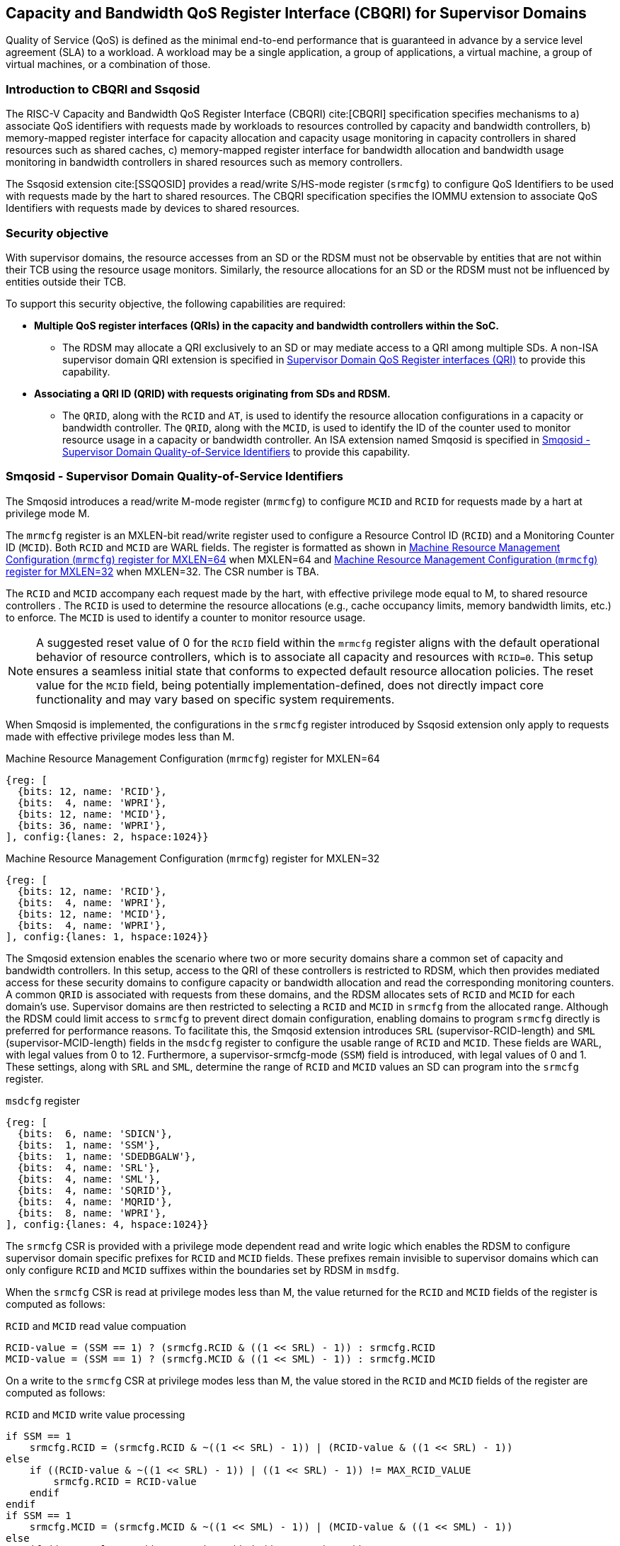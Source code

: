 [[chapter9]]
[[Smsdqos]]
== Capacity and Bandwidth QoS Register Interface (CBQRI) for Supervisor Domains

Quality of Service (QoS) is defined as the minimal end-to-end performance
that is guaranteed in advance by a service level agreement (SLA) to a
workload. A workload may be a single application, a group of applications,
a virtual machine, a group of virtual machines, or a combination of those.

=== Introduction to CBQRI and Ssqosid
The RISC-V Capacity and Bandwidth QoS Register Interface (CBQRI) cite:[CBQRI]
specification specifies mechanisms to a) associate QoS identifiers with
requests made by workloads to resources controlled by capacity and bandwidth
controllers, b) memory-mapped register interface for capacity allocation and
capacity usage monitoring in capacity controllers in shared resources such as
shared caches, c) memory-mapped register interface for bandwidth allocation
and bandwidth usage monitoring in bandwidth controllers in shared resources
such as memory controllers.

The Ssqosid extension cite:[SSQOSID] provides a read/write S/HS-mode register
(`srmcfg`) to configure QoS Identifiers to be used with requests made by the
hart to shared resources. The CBQRI specification specifies the IOMMU extension
to associate QoS Identifiers with requests made by devices to shared resources.

=== Security objective

With supervisor domains, the resource accesses from an SD or the RDSM must not
be observable by entities that are not within their TCB using the resource usage
monitors. Similarly, the resource allocations for an SD or the RDSM must not be
influenced by entities outside their TCB.

To support this security objective, the following capabilities are required:

* *Multiple QoS register interfaces (QRIs) in the capacity and bandwidth
  controllers within the SoC.*

  ** The RDSM may allocate a QRI exclusively to an SD or may mediate access to a
     QRI among multiple SDs. A non-ISA supervisor domain QRI extension is
     specified in <<SDQRI>> to provide this capability.

* *Associating a QRI ID (QRID) with requests originating from SDs and RDSM.*

  ** The `QRID`, along with the `RCID` and `AT`, is used to identify the
     resource allocation configurations in a capacity or bandwidth controller.
     The `QRID`, along with the `MCID`, is used to identify the ID of the
     counter used to monitor resource usage in a capacity or bandwidth
     controller. An ISA extension named Smqosid is specified in <<SMQOSID>>
     to provide this capability.

[[SMQOSID]]
=== Smqosid - Supervisor Domain Quality-of-Service Identifiers

The Smqosid introduces a read/write M-mode register (`mrmcfg`) to configure
`MCID` and `RCID` for requests made by a hart at privilege mode M.

The `mrmcfg` register is an MXLEN-bit read/write register used to configure a
Resource Control ID (`RCID`) and a Monitoring Counter ID (`MCID`). Both `RCID`
and `MCID` are WARL fields. The register is formatted as shown in <<MRMCFG64>>
when MXLEN=64 and <<MRMCFG32>> when MXLEN=32. The CSR number is TBA.

The `RCID` and `MCID` accompany each request made by the hart, with effective
privilege mode equal to M, to shared resource controllers . The `RCID` is used to
determine the resource allocations (e.g., cache occupancy limits, memory
bandwidth limits, etc.) to enforce. The `MCID` is used to identify a counter to
monitor resource usage.

[NOTE]
====
A suggested reset value of 0 for the `RCID` field within the `mrmcfg` register
aligns with the default operational behavior of resource controllers, which is
to associate all capacity and resources with `RCID=0`. This setup ensures a
seamless initial state that conforms to expected default resource allocation
policies. The reset value for the `MCID` field, being potentially
implementation-defined, does not directly impact core functionality and may
vary based on specific system requirements.
====

When Smqosid is implemented, the configurations in the `srmcfg` register
introduced by Ssqosid extension only apply to requests made with effective
privilege modes less than M.

[[MRMCFG64]]
.Machine Resource Management Configuration (`mrmcfg`) register for MXLEN=64

[wavedrom, , ]
....
{reg: [
  {bits: 12, name: 'RCID'},
  {bits:  4, name: 'WPRI'},
  {bits: 12, name: 'MCID'},
  {bits: 36, name: 'WPRI'},
], config:{lanes: 2, hspace:1024}}
....

[[MRMCFG32]]
.Machine Resource Management Configuration (`mrmcfg`) register for MXLEN=32

[wavedrom, , ]
....
{reg: [
  {bits: 12, name: 'RCID'},
  {bits:  4, name: 'WPRI'},
  {bits: 12, name: 'MCID'},
  {bits:  4, name: 'WPRI'},
], config:{lanes: 1, hspace:1024}}
....

The Smqosid extension enables the scenario where two or more security domains
share a common set of capacity and bandwidth controllers. In this setup, access
to the QRI of these controllers is restricted to RDSM, which then provides
mediated access for these security domains to configure capacity or bandwidth
allocation and read the corresponding monitoring counters. A common `QRID` is
associated with requests from these domains, and the RDSM allocates sets of
`RCID` and `MCID` for each domain's use. Supervisor domains are then restricted
to selecting a `RCID` and `MCID` in `srmcfg` from the allocated range. Although
the RDSM could limit access to `srmcfg` to prevent direct domain configuration,
enabling domains to program `srmcfg` directly is preferred for performance
reasons. To facilitate this, the Smqosid extension introduces `SRL`
(supervisor-RCID-length) and `SML` (supervisor-MCID-length) fields in the
`msdcfg` register to configure the usable range of `RCID` and `MCID`. These
fields are WARL, with legal values from 0 to 12. Furthermore, a
supervisor-srmcfg-mode (`SSM`) field is introduced, with legal values of 0 and
1. These settings, along with `SRL` and `SML`, determine the range of `RCID` and
`MCID` values an SD can program into the `srmcfg` register.

.`msdcfg` register

[wavedrom, , ]
....
{reg: [
  {bits:  6, name: 'SDICN'},
  {bits:  1, name: 'SSM'},
  {bits:  1, name: 'SDEDBGALW'},
  {bits:  4, name: 'SRL'},
  {bits:  4, name: 'SML'},
  {bits:  4, name: 'SQRID'},
  {bits:  4, name: 'MQRID'},
  {bits:  8, name: 'WPRI'},
], config:{lanes: 4, hspace:1024}}
....

The `srmcfg` CSR is provided with a privilege mode dependent read and write
logic which enables the RDSM to configure supervisor domain specific prefixes for
`RCID` and `MCID` fields. These prefixes remain invisible to supervisor domains
which can only configure `RCID` and `MCID` suffixes within the boundaries set by
RDSM in `msdfg`.

When the `srmcfg` CSR is read at privilege modes less than M, the value returned
for the `RCID` and `MCID` fields of the register is computed as follows:

.`RCID` and `MCID` read value compuation
[listing]
----
RCID-value = (SSM == 1) ? (srmcfg.RCID & ((1 << SRL) - 1)) : srmcfg.RCID
MCID-value = (SSM == 1) ? (srmcfg.MCID & ((1 << SML) - 1)) : srmcfg.MCID
----

<<<

On a write to the `srmcfg` CSR at privilege modes less than M, the value
stored in the `RCID` and `MCID` fields of the register are computed as
follows:

.`RCID` and `MCID` write value processing
[listing]
----
if SSM == 1
    srmcfg.RCID = (srmcfg.RCID & ~((1 << SRL) - 1)) | (RCID-value & ((1 << SRL) - 1))
else
    if ((RCID-value & ~((1 << SRL) - 1)) | ((1 << SRL) - 1)) != MAX_RCID_VALUE
        srmcfg.RCID = RCID-value
    endif
endif
if SSM == 1
    srmcfg.MCID = (srmcfg.MCID & ~((1 << SML) - 1)) | (MCID-value & ((1 << SML) - 1))
else
    if ((MCID-value & ~((1 << SML) - 1)) | ((1 << SML) - 1)) != MAX_MCID_VALUE
        srmcfg.MCID = MCID-value
    endif
endif
----

When `SSM` is 0, the `SRL` configuration enables the RDSM to configure a `RCID`
prefix value in the `srmcfg.RCID` field while allowing the supervisor domain to
program the low order `(1 << SRL) - 1` bits of the field. When `SSM` is 1, 
the supervisor domain may only program a `RCID` value in the range 0 through
`MAX_RCID_VALUE - (1 << SRL) - 1` where `MAX_RCID_VALUE` is the maximum legal
`RCID` value supported by the hart.

[NOTE]
====
Consider a `QRI` that supports 32 RCIDs and is mediated by RDSM between two SDs.
The RDSM may allocate 24 RCIDs to the first SD and 8 RCIDs to the second SD. The
`SRL` and `SSM` configurations used by the RDSM to support this use case are as
follows:

* The RDSM configures `SRL` to 3 and `SSM` to 0 for first SD. This allows the
  first SD to select `RCID` values 0 through 23 in `srmcfg`. 

* The RDSM configures `SRL` to 3 and `SSM` to 1 for the second SD and programs
  the `srmcfg` with a value of 24. The second SD is allowed to program the low
  order 3 bits of `srmcfg.RCID`, thereby selecting `RCID` values between 24 and 31.
  When this SD reads `srmcfg.RCID`, the value returned consist of the low 3 bits,
  with all upper bits set to 0.
====

When `SSM` is 0, the `SML` configuration enables the RDSM to configure a `MCID`
prefix value in the `srmcfg.MCID` field while allowing the supervisor domain to
program the low order `(1 << SML) - 1` bits of the field. When `SSM` is 1, 
the supervisor domain may only program a `MCID` value in the range 0 through
`MAX_MCID_VALUE - (1 << SML) - 1` where `MAX_MCID_VALUE` is the maximum legal
`MCID` value supported by the hart.

The `RCID` and `MCID` values that accompany requests, when made with an effective
privilege mode equal to M are stored in the `mrmcfg` register. Conversely, for
requests made with effective privilege modes less than M, these values are
stored in the `srmcfg` register.

The Smqosid extension introduces a `MQRID` and a `SQRID` field in the `msdcfg`
register to hold the `QRID` for requests made with effective privilege mode
equal to M and for requests made with effective privilege mode less than M
respectively. The corresponding QRID value accompanies such requests. The
capacity and bandwidth controllers use the `QRID` along with `RCID` and `AT` to
determine the resource allocation configurations. The capacity and bandwidth
controllers use the `QRID` along with `MCID` to determine the ID of the
counter used for resource usage monitoring.

[[SDQRI]]
=== Supervisor Domain QoS Register interfaces (QRI)

Capacity and bandwidth controllers that support supervisor domains provide one
or more memory-mapped QoS register interfaces (QRI). A QRI may be made
exclusively accessible to a supervisor domain or the RDSM may mediate access to
the QRI using an SBI. The RDSM can control access to the QRI from supervisor
domains using MTT and/or PMP. The RDSM controls access to the QRI from devices
using IOMTT and/or IOPMP.

The number of `RCID` and `MCID` supported by the controllers for each QRI need
not be identical. For maximal flexibility in allocation of `RCID` and `MCID`
values, it is recommended that the number of `RCID` and `MCID` supported for a
given `QRID` be identical in all capacity and bandwidth controllers in the
system. 

The capacity and bandwidth controllers use the configurations that were
established for the `RCID` and `AT` in the request through the QRI corresponding
to the `QRID` in the request. Likewise the counters to count resource usage are
selected using `MCID` and the `QRID` in the request and a QRI can be used to
access counters associated with the corresponding `QRID`.

By default all resources in the capacity and bandwidth controllers may be
allocated using any of the QRI. The controllers may optionally support
reservation of resources for use by a QRI. When such reservation is supported
the capacity or bandwidth reserved for a QRI may only be used by requests that
have the corresponding `QRID`. Supporting resource reservation capability allows
effective partitioning of the shared resources among SDs sharing the resources.

To optionally support capacity reservation to a QRI, the capacity controllers
support a new operation called `CONFIG_QRI_LIMIT` (`OP=4`). The capacity to be
reserved is specified using the `cc_block_mask` register. The `AT` and `RCID`
fields of the `cc_alloc_ctl` register are ignored by this operation. The mask
specified in `cc_block_mask` for this operation must have a contiguous run of 1s
and an implementation may require the mask to reserve at least one capacity
block; else the operation will fail with `STATUS=5`. The `CONFIG_QRI_LIMIT`
operation may be requested once following reset. If the operation is requested
again then the operation will fail with `STATUS=2`. On successful completion of
the operation, the `cc_capabilities.NCBLKS` shall update to a value that is the
number of 1 bits in value held in the `cc_block_mask` and only bits `NCBLKS-1:0`
are writable in `cc_block_mask`. 

[NOTE]
====
The `CONFIG_QRI_LIMIT` operation is a one time operation to allow the RDSM to
configure the capacity limit for a QRI before passing through the QRI to the
associated SD. An SD may then allocate capacity for RCIDs from within this limit
established by the RDSM.
====

<<<

[NOTE]
====
Let's consider a cache with `NCBLKS=8`. In this example, this cache supports two
QRIs with `QRID` of 0 and 1. The `CONFIG_QRI_LIMIT` operation is used to reserve
two capacity blocks numbered 7 and 6 for use by `QRID=0`. The `CONFIG_QRI_LIMIT`
operation is used to reserve six capacity blocks numbered 0 through 5 for use by
`QRID=1`. The SD that uses the `QRID=0` is thus limited to selecting a 2 bit
capacity block mask where the bit 0 of the mask maps to capacity block 6 and bit
1 to capacity block 7. The SD that uses `QRID=1` is limited to selecting a 6 bit
capacity block mask where the mask bits 0 through 5 map to the correspondingly
numbered capacity blocks. Both SDs in this example, have configured `RCID=5`
with 1 capacity block for requests with access-type `AT=0`. The effective
capacity block allocation in the controller is as follows:

[width=100%]
[%header, cols="6,^1,^1,^1,^1,^1,^1,^1,^1"]
|===
|                            |  7  |  6  |  5  |  4  |  3  |  2  |  1  |  0
| `QRID=0`, `RCID=5`, `AT=0` | `0` | `1` | `0` | `0` | `0` | `0` | `0` | `0`
| `QRID=1`, `RCID=5`, `AT=0` | `0` | `0` | `0` | `0` | `0` | `1` | `0` | `0`
|===
====

To optionally support bandwidth reservation to a QRI, the bandwidth controllers
support a new operation called `CONFIG_QRI_LIMIT` (`OP=4`). The `AT` and `RCID`
fields of the `bc_alloc_ctl` register are ignored by this operation. Likewise,
the `sharedAT` and `useShared` fields of the `bc_bw_alloc` register are ignored
by this operation. The bandwidth to be reserved is specified using the `Rbwb`
field of the `bc_bw_alloc` register and `Mweight`, when not equal to 0,
represents a proportional share of non-reserved or unused bandwidth that may be
used by the RCIDs associated with this QRI. When the `Mweight` is equal to 0,
the `Rbwb` is a hart limit and the RCIDs associated with this QRI are not
eligible to use unused or non-reserved bandwidth. The `CONFIG_QRI_LIMIT`
operation may be requested once following reset. If the operation is requested
again then the operation will fail with `STATUS=2`. On successful completion of
the operation, the `bc_capabilities.MRBWB` shall update to a value specified in
`Rbwb`. When `Mweight` for a QRI is not 0, then a two level weighted sharing of
unused or non-reserved bandwidth occurs. When the `Mweight` parameter for a QRI
is not set to 0, the amount of unused bandwidth allocated to `QRID=x` during
contention with another `QRI` that is also permitted to use unused bandwidth is
determined by dividing the `Mweight` of `QRID=q` by the sum of the `Mweight` of
all other contending `QRIs`. This ratio `Pq` is determined by <<eq-1>>. This
weight share of the unused bandwidth made available to a QRI is then shared
among the contending RCIDs of that QRI using the weights configured for the
RCIDs.

[latexmath#eq-1,reftext="equation ({counter:eqs})"]
++++
\begin{equation}
Pq = \frac{Mweight_{q}}{\sum_{q=1}^{q=n} Mweight_{q}}
\end{equation}
++++

[NOTE]
====
Consider a bandwidth controller that supports two QRIs. For brevity, this
example controller does not support bandwidth allocation by access-type `AT`. 
In this example, the `QRID=0` has been configured with `Rbwb` of 100 bandwidth
units and `QRID=1` has been configured with `Rbwb` of 50 bandwidth units. The
`Mweight` configured for the two QRIs is 16, i.e., they equally share unused
bandwidth.                                                                     +
                                                                               +
Each QRI in this example is used to configure bandwidth limits for `RCID=5` and
`RCID=6` where each RCID has been allocated 10 units of reserved bandwidth and
configured with weights 50 and 25, respectively.                               +
                                                                               +
With this configuration `RCID=5` receives 2/3 of the unused bandwidth made
available to the QRI and `RCID=6` receives 1/3 of the unused bandwidth made
available to the QRI when they both contend for the unused bandwidth.          +
                                                                               +
The effective configurations in the bandwidth controller are as follows:

[width=100%]
[%header, cols="4,^2,^2,^2,^2"]
|===
|                    | `RCID Rbwb` | `RCID Mweight` | `QRI Rbwb` |  `QRI Mweight`
| `QRID=0`, `RCID=5` | `10`        |   `50`         |   `100`    |     `16`
| `QRID=0`, `RCID=6` | `10`        |   `25`         |   `100`    |     `16`
| `QRID=1`, `RCID=5` | `10`        |   `50`         |   `50`     |     `16`
| `QRID=1`, `RCID=6` | `10`        |   `25`         |   `50`     |     `16`
|===
====

[NOTE]
====
The bandwidth enforcement is typically work-conserving, meaning that it allows
unused bandwidth to be used by QRIs enabled to use it even if they have consumed
their `Rbwb`.

When contending for unused bandwidth, the weighted share is typically
computed among the `QRIs` that are actively generating requests in that
accounting interval and have a non-zero weight programmed.
====
